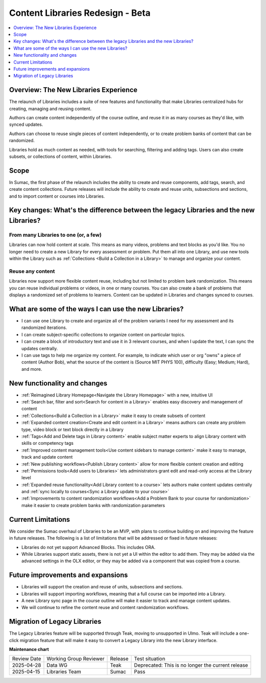 .. _Content Libraries Redesign Beta:

Content Libraries Redesign - Beta
#################################

.. contents::
 :depth: 1
 :local:

Overview: The New Libraries Experience
**************************************

..  image:: /_images/educator_how_tos/library_homepage.png
  :alt: The Library Homepage with content units in individual tiles

The relaunch of Libraries includes a suite of new features and functionality
that make Libraries centralized hubs for creating, managing and reusing content. 

Authors can create content independently of the course outline, and reuse it in
as many courses as they'd like, with synced updates. 

Authors can choose to reuse single pieces of content independently, or to create
problem banks of content that can be randomized. 

Libraries hold as much content as needed, with tools for searching, filtering
and adding tags. Users can also create subsets, or collections of content,
within Libraries. 


Scope
*****

In Sumac, the first phase of the relaunch includes the ability to create and
reuse components, add tags, search, and create content collections. Future
releases will include the ability to create and reuse units, subsections and
sections, and to import content or courses into Libraries.


.. _Difference between legacy and new libraries:

Key changes: What's the difference between the legacy Libraries and the new Libraries?
**************************************************************************************

From many Libraries to one (or, a few)
======================================

Libraries can now hold content at scale. This means as many videos, problems and
text blocks as you'd like. You no longer need to create a new Library for every
assessment or problem. Put them all into one Library, and use new tools within
the Library such as :ref:`Collections <Build a Collection in a Library>` to
manage and organize your content.

Reuse any content
=================

Libraries now support more flexible content reuse, including but not limited to
problem bank randomization. This means you can reuse individual problems or
videos, in one or many courses. You can also create a bank of problems that
displays a randomized set of problems to learners. Content can be updated in
Libraries and changes synced to courses.

What are some of the ways I can use the new Libraries?
******************************************************

* I can use one Library to create and organize all of the problem variants I
  need for my assessment and its randomized iterations.
* I can create subject-specific collections to organize content on particular topics.
* I can create a block of introductory text and use it in 3 relevant courses,
  and when I update the text, I can sync the updates centrally.
* I can use tags to help me organize my content. For example, to indicate which
  user or org "owns" a piece of content (Author \ Bob), what the source of the
  content is (Source \ MIT \ PHYS 100), difficulty (Easy; Medium; Hard), and more.

New functionality and changes
*****************************

* :ref:`Reimagined Library Homepage<Navigate the Library Homepage>` with a new, intuitive UI
* :ref:`Search bar, filter and sort<Search for content in a Library>` enables easy discovery and management of content
* :ref:`Collections<Build a Collection in a Library>` make it easy to create subsets of content
* :ref:`Expanded content creation<Create and edit content in a Library>` means
  authors can create any problem type, video block or text block directly in a
  Library
* :ref:`Tags<Add and Delete tags in Library content>` enable subject matter
  experts to align Library content with skills or competency tags
* :ref:`Improved content management tools<Use content sidebars to manage
  content>` make it easy to manage, track and update content
* :ref:`New publishing workflows<Publish Library content>` allow for more flexible content creation and editing
* :ref:`Permissions tools<Add users to Libraries>` lets administrators grant edit and read-only access at the Library level
* :ref:`Expanded reuse functionality<Add Library content to a course>` lets
  authors make content updates centrally and :ref:`sync locally to courses<Sync
  a Library update to your course>`
* :ref:`Improvements to content randomization workflows<Add a Problem Bank to
  your course for randomization>` make it easier to create problem banks with randomization parameters

Current Limitations
*******************

We consider the Sumac overhaul of Libraries to be an MVP, with plans to continue
building on and improving the feature in future releases. The following is a
list of limitations that will be addressed or fixed in future releases:

* Libraries do not yet support Advanced Blocks. This includes ORA.
* While Libraries support static assets, there is not yet a UI within the editor
  to add them. They may be added via the advanced settings in the OLX editor, or
  they may be added via a component that was copied from a course. 

Future improvements and expansions
**********************************

* Libraries will support the creation and reuse of units, subsections and sections.
* Libraries will support importing workflows, meaning that a full course can be imported into a Library.
* A new Library sync page in the course outline will make it easier to track and manage content updates.
* We will continue to refine the content reuse and content randomization workflows.


Migration of Legacy Libraries
*****************************

The Legacy Libraries feature will be supported through Teak, moving to
unsupported in Ulmo. Teak will include a one-click migration feature that will
make it easy to convert a Legacy Library into the new Library interface.


**Maintenance chart**

+--------------+-------------------------------+----------------+---------------------------------------------------+
| Review Date  | Working Group Reviewer        |   Release      |Test situation                                     |
+--------------+-------------------------------+----------------+---------------------------------------------------+
|2025-04-28    | Data WG                       | Teak           | Deprecated: This is no longer the current release |
+--------------+-------------------------------+----------------+---------------------------------------------------+
|2025-04-15    |Libraries Team                 | Sumac          |  Pass                                             |
+--------------+-------------------------------+----------------+---------------------------------------------------+


